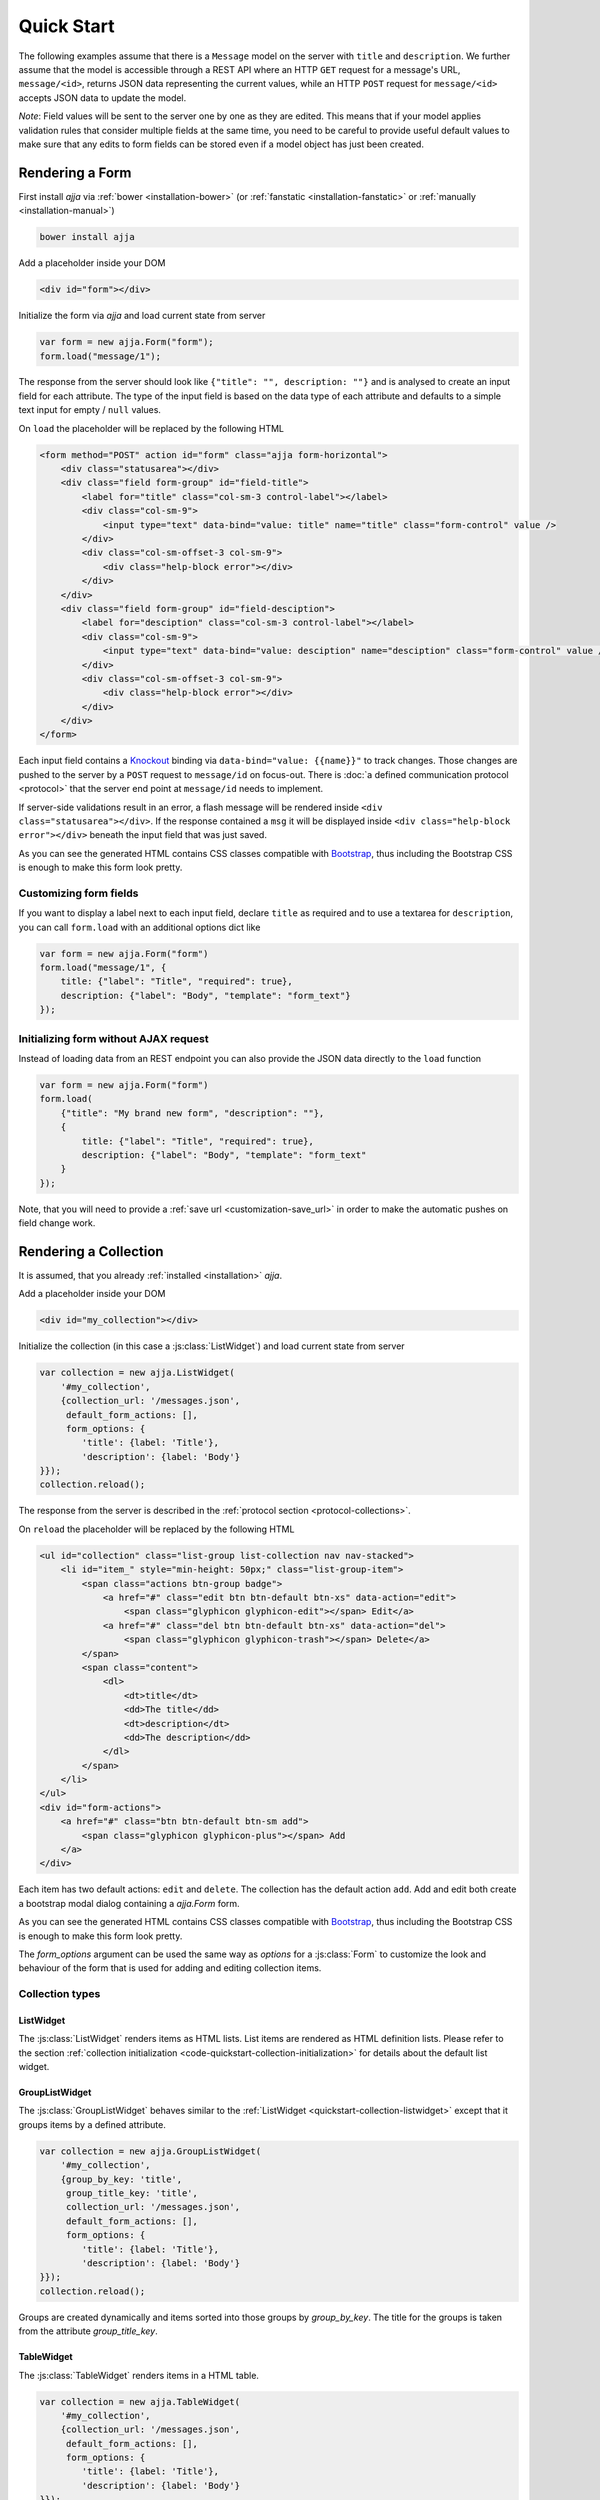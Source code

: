 ===========
Quick Start
===========

The following examples assume that there is a ``Message`` model on the server
with ``title`` and ``description``. We further assume that the model is
accessible through a REST API where an HTTP ``GET`` request for a message's
URL, ``message/<id>``, returns JSON data representing the current values,
while an HTTP ``POST`` request for ``message/<id>`` accepts JSON data to
update the model.

*Note*: Field values will be sent to the server one by one as they are edited.
This means that if your model applies validation rules that consider multiple
fields at the same time, you need to be careful to provide useful default
values to make sure that any edits to form fields can be stored even if a
model object has just been created.


Rendering a Form
================

First install `ajja` via :ref:`bower <installation-bower>` (or
:ref:`fanstatic <installation-fanstatic>` or :ref:`manually
<installation-manual>`)

.. code-block:: bash

    bower install ajja

Add a placeholder inside your DOM

.. code-block:: html

    <div id="form"></div>

Initialize the form via `ajja` and load current state from server

.. _code-quickstart-without-options:

.. code-block:: javascript

    var form = new ajja.Form("form");
    form.load("message/1");

The response from the server should look like ``{"title": "", description:
""}`` and is analysed to create an input field for each attribute. The type of
the input field is based on the data type of each attribute and defaults to a
simple text input for empty / ``null`` values.

On ``load`` the placeholder will be replaced by the following HTML

.. code-block:: html

    <form method="POST" action id="form" class="ajja form-horizontal">
        <div class="statusarea"></div>
        <div class="field form-group" id="field-title">
            <label for="title" class="col-sm-3 control-label"></label>
            <div class="col-sm-9">
                <input type="text" data-bind="value: title" name="title" class="form-control" value />
            </div>
            <div class="col-sm-offset-3 col-sm-9">
                <div class="help-block error"></div>
            </div>
        </div>
        <div class="field form-group" id="field-desciption">
            <label for="desciption" class="col-sm-3 control-label"></label>
            <div class="col-sm-9">
                <input type="text" data-bind="value: desciption" name="desciption" class="form-control" value />
            </div>
            <div class="col-sm-offset-3 col-sm-9">
                <div class="help-block error"></div>
            </div>
        </div>
    </form>


Each input field contains a `Knockout <http://knockoutjs.com/>`_ binding via
``data-bind="value: {{name}}"`` to track changes. Those changes are pushed to
the server by a ``POST`` request to ``message/id`` on focus-out. There is
:doc:`a defined communication protocol <protocol>` that the server end point
at ``message/id`` needs to implement.


If server-side validations result in an error, a flash message will be
rendered inside ``<div class="statusarea"></div>``. If the response contained
a ``msg`` it will be displayed inside ``<div class="help-block error"></div>``
beneath the input field that was just saved.

As you can see the generated HTML contains CSS classes compatible with
`Bootstrap <http://getbootstrap.com/>`_, thus including the Bootstrap CSS is
enough to make this form look pretty.


Customizing form fields
-----------------------

If you want to display a label next to each input field, declare ``title`` as
required and to use a textarea for ``description``, you can call ``form.load``
with an additional options dict like

.. _code-quickstart-with-options:

.. code-block:: javascript

    var form = new ajja.Form("form")
    form.load("message/1", {
        title: {"label": "Title", "required": true},
        description: {"label": "Body", "template": "form_text"}
    });


Initializing form without AJAX request
--------------------------------------

Instead of loading data from an REST endpoint you can also provide the JSON
data directly to the ``load`` function

.. _code-quickstart-load-data-directly:

.. code-block:: javascript

    var form = new ajja.Form("form")
    form.load(
        {"title": "My brand new form", "description": ""},
        {
            title: {"label": "Title", "required": true},
            description: {"label": "Body", "template": "form_text"
        }
    });

Note, that you will need to provide a :ref:`save url <customization-save_url>`
in order to make the automatic pushes on field change work.


Rendering a Collection
======================

It is assumed, that you already :ref:`installed <installation>`
`ajja`.

.. _code-quickstart-collection-initialization:

Add a placeholder inside your DOM

.. code-block:: html

    <div id="my_collection"></div>

Initialize the collection (in this case a :js:class:`ListWidget`) and load
current state from server

.. _code-quickstart-initialize-list-widget:

.. code-block:: javascript

    var collection = new ajja.ListWidget(
        '#my_collection',
        {collection_url: '/messages.json',
         default_form_actions: [],
         form_options: {
            'title': {label: 'Title'},
            'description': {label: 'Body'}
    }});
    collection.reload();

The response from the server is described in the
:ref:`protocol section <protocol-collections>`.

On ``reload`` the placeholder will be replaced by the following HTML

.. code-block:: html

    <ul id="collection" class="list-group list-collection nav nav-stacked">
        <li id="item_" style="min-height: 50px;" class="list-group-item">
            <span class="actions btn-group badge">
                <a href="#" class="edit btn btn-default btn-xs" data-action="edit">
                    <span class="glyphicon glyphicon-edit"></span> Edit</a>
                <a href="#" class="del btn btn-default btn-xs" data-action="del">
                    <span class="glyphicon glyphicon-trash"></span> Delete</a>
            </span>
            <span class="content">
                <dl>
                    <dt>title</dt>
                    <dd>The title</dd>
                    <dt>description</dt>
                    <dd>The description</dd>
                </dl>
            </span>
        </li>
    </ul>
    <div id="form-actions">
        <a href="#" class="btn btn-default btn-sm add">
            <span class="glyphicon glyphicon-plus"></span> Add
        </a>
    </div>

Each item has two default actions: ``edit`` and ``delete``. The collection has
the default action ``add``. Add and edit both create a bootstrap modal dialog
containing a `ajja.Form` form.

As you can see the generated HTML contains CSS classes compatible with
`Bootstrap <http://getbootstrap.com/>`_, thus including the Bootstrap CSS is
enough to make this form look pretty.

The `form_options` argument can be used the same way as `options` for a
:js:class:`Form` to customize the look and behaviour of the form that is used
for adding and editing collection items.


Collection types
----------------

.. _quickstart-collection-listwidget:

ListWidget
**********

The :js:class:`ListWidget` renders items as HTML lists. List items are rendered
as HTML definition lists. Please refer to the section
:ref:`collection initialization <code-quickstart-collection-initialization>`
for details about the default list widget.

.. _quickstart-collection-grouplistwidget:

GroupListWidget
***************

The :js:class:`GroupListWidget` behaves similar to the
:ref:`ListWidget <quickstart-collection-listwidget>` except that it
groups items by a defined attribute.

.. _code-quickstart-initialize-grouplist-widget:

.. code-block:: javascript

    var collection = new ajja.GroupListWidget(
        '#my_collection',
        {group_by_key: 'title',
         group_title_key: 'title',
         collection_url: '/messages.json',
         default_form_actions: [],
         form_options: {
            'title': {label: 'Title'},
            'description': {label: 'Body'}
    }});
    collection.reload();

Groups are created dynamically and items sorted into those groups by
`group_by_key`. The title for the groups is taken from the attribute
`group_title_key`.

.. _quickstart-collection-tablewidget:

TableWidget
***********

The :js:class:`TableWidget` renders items in a HTML table.

.. _code-quickstart-initialize-table-widget:

.. code-block:: javascript

    var collection = new ajja.TableWidget(
        '#my_collection',
        {collection_url: '/messages.json',
         default_form_actions: [],
         form_options: {
            'title': {label: 'Title'},
            'description': {label: 'Body'}
    }});
    collection.reload();

.. _quickstart-collection-tenplate-customization:

Customizing the HTML output
---------------------------

It is possible to change the rendered HTML by overriding the default templates.
Please refere to :js:func:`ajja.register_template` for information
about how default templates are customized.

The following default templates are used by :ref:`ListWidgets <quickstart-collection-listwidget>`:

    list
        The main template for the list collection.

    list_item_wrapper
        Wrapper template for each item of the collection.

    list_item
        Template for the content of an item.

    list_item_action
        Template for an item action (edit, delete).

    list_item_edit
        Template for add or edit form (modal dialog) of an item.


:ref:`GroupListWidgets <quickstart-collection-grouplistwidget>` use these templates in addition:

    group
        The main template for the group collection.

    group_item
        Template for a group item. Contains one :ref:`ListWidgets <quickstart-collection-listwidget>`.


:ref:`TableWidgets <quickstart-collection-tablewidget>` just use these templates:

    table
        The main template for a table collection.

    table_head
        Template for head part of the table.

    table_row
        Template for a row of a table. Contains data and actions.

    list_item_edit
        The same template as for :ref:`ListWidgets <quickstart-collection-listwidget>`.
